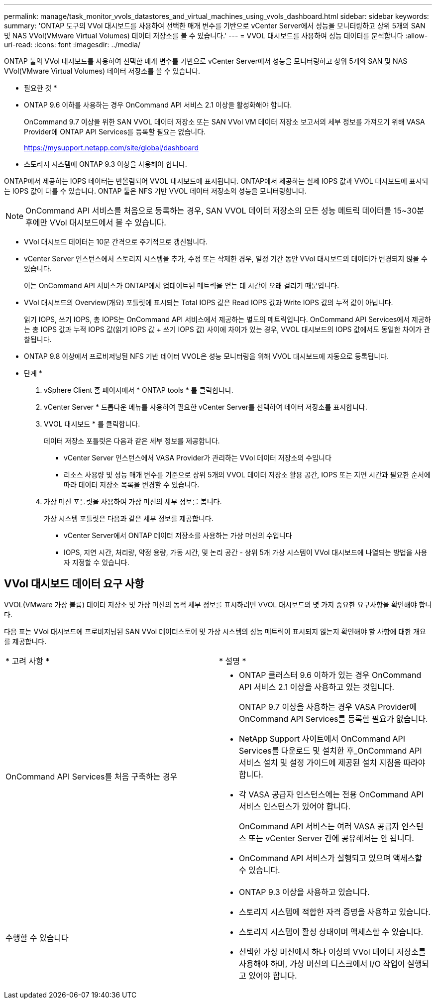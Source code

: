 ---
permalink: manage/task_monitor_vvols_datastores_and_virtual_machines_using_vvols_dashboard.html 
sidebar: sidebar 
keywords:  
summary: 'ONTAP 도구의 VVol 대시보드를 사용하여 선택한 매개 변수를 기반으로 vCenter Server에서 성능을 모니터링하고 상위 5개의 SAN 및 NAS VVol(VMware Virtual Volumes) 데이터 저장소를 볼 수 있습니다.' 
---
= VVOL 대시보드를 사용하여 성능 데이터를 분석합니다
:allow-uri-read: 
:icons: font
:imagesdir: ../media/


[role="lead"]
ONTAP 툴의 VVol 대시보드를 사용하여 선택한 매개 변수를 기반으로 vCenter Server에서 성능을 모니터링하고 상위 5개의 SAN 및 NAS VVol(VMware Virtual Volumes) 데이터 저장소를 볼 수 있습니다.

* 필요한 것 *

* ONTAP 9.6 이하를 사용하는 경우 OnCommand API 서비스 2.1 이상을 활성화해야 합니다.
+
OnCommand 9.7 이상을 위한 SAN VVOL 데이터 저장소 또는 SAN VVol VM 데이터 저장소 보고서의 세부 정보를 가져오기 위해 VASA Provider에 ONTAP API Services를 등록할 필요는 없습니다.

+
https://mysupport.netapp.com/site/global/dashboard[]

* 스토리지 시스템에 ONTAP 9.3 이상을 사용해야 합니다.


ONTAP에서 제공하는 IOPS 데이터는 반올림되어 VVOL 대시보드에 표시됩니다. ONTAP에서 제공하는 실제 IOPS 값과 VVOL 대시보드에 표시되는 IOPS 값이 다를 수 있습니다. ONTAP 툴은 NFS 기반 VVOL 데이터 저장소의 성능을 모니터링합니다.


NOTE: OnCommand API 서비스를 처음으로 등록하는 경우, SAN VVOL 데이터 저장소의 모든 성능 메트릭 데이터를 15~30분 후에만 VVol 대시보드에서 볼 수 있습니다.

* VVol 대시보드 데이터는 10분 간격으로 주기적으로 갱신됩니다.
* vCenter Server 인스턴스에서 스토리지 시스템을 추가, 수정 또는 삭제한 경우, 일정 기간 동안 VVol 대시보드의 데이터가 변경되지 않을 수 있습니다.
+
이는 OnCommand API 서비스가 ONTAP에서 업데이트된 메트릭을 얻는 데 시간이 오래 걸리기 때문입니다.

* VVol 대시보드의 Overview(개요) 포틀릿에 표시되는 Total IOPS 값은 Read IOPS 값과 Write IOPS 값의 누적 값이 아닙니다.
+
읽기 IOPS, 쓰기 IOPS, 총 IOPS는 OnCommand API 서비스에서 제공하는 별도의 메트릭입니다. OnCommand API Services에서 제공하는 총 IOPS 값과 누적 IOPS 값(읽기 IOPS 값 + 쓰기 IOPS 값) 사이에 차이가 있는 경우, VVOL 대시보드의 IOPS 값에서도 동일한 차이가 관찰됩니다.

* ONTAP 9.8 이상에서 프로비저닝된 NFS 기반 데이터 VVOL은 성능 모니터링을 위해 VVOL 대시보드에 자동으로 등록됩니다.


* 단계 *

. vSphere Client 홈 페이지에서 * ONTAP tools * 를 클릭합니다.
. vCenter Server * 드롭다운 메뉴를 사용하여 필요한 vCenter Server를 선택하여 데이터 저장소를 표시합니다.
. VVOL 대시보드 * 를 클릭합니다.
+
데이터 저장소 포틀릿은 다음과 같은 세부 정보를 제공합니다.

+
** vCenter Server 인스턴스에서 VASA Provider가 관리하는 VVol 데이터 저장소의 수입니다
** 리소스 사용량 및 성능 매개 변수를 기준으로 상위 5개의 VVOL 데이터 저장소 활용 공간, IOPS 또는 지연 시간과 필요한 순서에 따라 데이터 저장소 목록을 변경할 수 있습니다.


. 가상 머신 포틀릿을 사용하여 가상 머신의 세부 정보를 봅니다.
+
가상 시스템 포틀릿은 다음과 같은 세부 정보를 제공합니다.

+
** vCenter Server에서 ONTAP 데이터 저장소를 사용하는 가상 머신의 수입니다
** IOPS, 지연 시간, 처리량, 약정 용량, 가동 시간, 및 논리 공간 - 상위 5개 가상 시스템이 VVol 대시보드에 나열되는 방법을 사용자 지정할 수 있습니다.






== VVol 대시보드 데이터 요구 사항

VVOL(VMware 가상 볼륨) 데이터 저장소 및 가상 머신의 동적 세부 정보를 표시하려면 VVOL 대시보드의 몇 가지 중요한 요구사항을 확인해야 합니다.

다음 표는 VVol 대시보드에 프로비저닝된 SAN VVol 데이터스토어 및 가상 시스템의 성능 메트릭이 표시되지 않는지 확인해야 할 사항에 대한 개요를 제공합니다.

|===


| * 고려 사항 * | * 설명 * 


 a| 
OnCommand API Services를 처음 구축하는 경우
 a| 
* ONTAP 클러스터 9.6 이하가 있는 경우 OnCommand API 서비스 2.1 이상을 사용하고 있는 것입니다.
+
ONTAP 9.7 이상을 사용하는 경우 VASA Provider에 OnCommand API Services를 등록할 필요가 없습니다.

* NetApp Support 사이트에서 OnCommand API Services를 다운로드 및 설치한 후_OnCommand API 서비스 설치 및 설정 가이드에 제공된 설치 지침을 따라야 합니다.
* 각 VASA 공급자 인스턴스에는 전용 OnCommand API 서비스 인스턴스가 있어야 합니다.
+
OnCommand API 서비스는 여러 VASA 공급자 인스턴스 또는 vCenter Server 간에 공유해서는 안 됩니다.

* OnCommand API 서비스가 실행되고 있으며 액세스할 수 있습니다.




 a| 
수행할 수 있습니다
 a| 
* ONTAP 9.3 이상을 사용하고 있습니다.
* 스토리지 시스템에 적합한 자격 증명을 사용하고 있습니다.
* 스토리지 시스템이 활성 상태이며 액세스할 수 있습니다.
* 선택한 가상 머신에서 하나 이상의 VVol 데이터 저장소를 사용해야 하며, 가상 머신의 디스크에서 I/O 작업이 실행되고 있어야 합니다.


|===